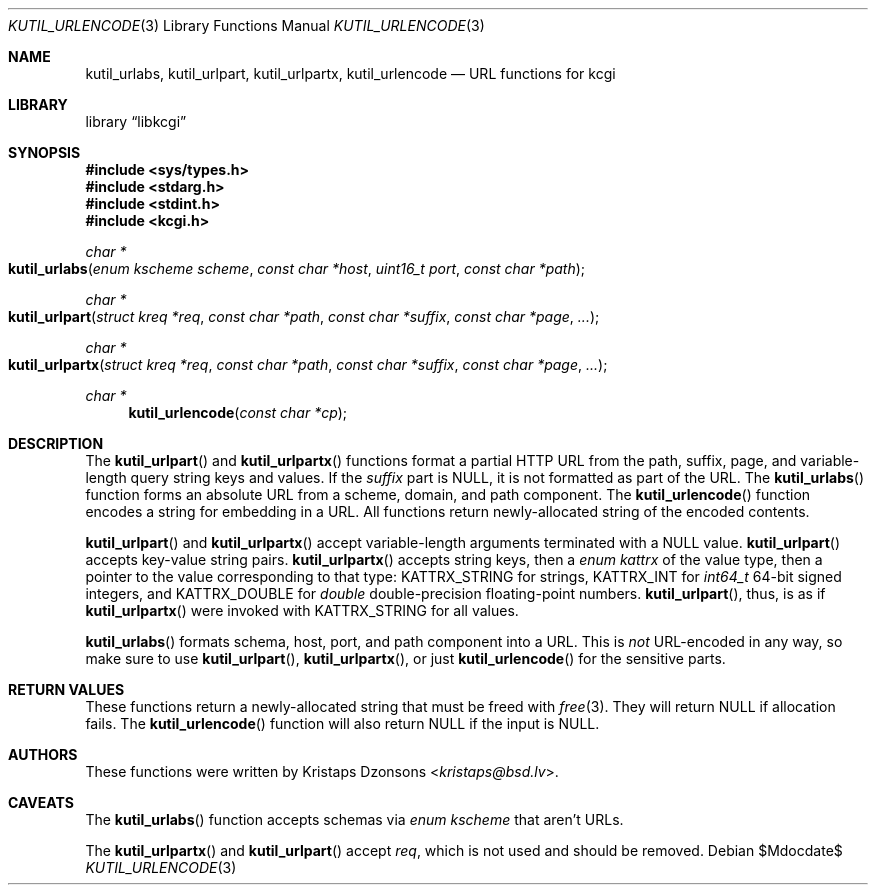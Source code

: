 .\"	$Id$
.\"
.\" Copyright (c) 2014, 2017 Kristaps Dzonsons <kristaps@bsd.lv>
.\"
.\" Permission to use, copy, modify, and distribute this software for any
.\" purpose with or without fee is hereby granted, provided that the above
.\" copyright notice and this permission notice appear in all copies.
.\"
.\" THE SOFTWARE IS PROVIDED "AS IS" AND THE AUTHOR DISCLAIMS ALL WARRANTIES
.\" WITH REGARD TO THIS SOFTWARE INCLUDING ALL IMPLIED WARRANTIES OF
.\" MERCHANTABILITY AND FITNESS. IN NO EVENT SHALL THE AUTHOR BE LIABLE FOR
.\" ANY SPECIAL, DIRECT, INDIRECT, OR CONSEQUENTIAL DAMAGES OR ANY DAMAGES
.\" WHATSOEVER RESULTING FROM LOSS OF USE, DATA OR PROFITS, WHETHER IN AN
.\" ACTION OF CONTRACT, NEGLIGENCE OR OTHER TORTIOUS ACTION, ARISING OUT OF
.\" OR IN CONNECTION WITH THE USE OR PERFORMANCE OF THIS SOFTWARE.
.\"
.Dd $Mdocdate$
.Dt KUTIL_URLENCODE 3
.Os
.Sh NAME
.Nm kutil_urlabs ,
.Nm kutil_urlpart ,
.Nm kutil_urlpartx ,
.Nm kutil_urlencode
.Nd URL functions for kcgi
.Sh LIBRARY
.Lb libkcgi
.Sh SYNOPSIS
.In sys/types.h
.In stdarg.h
.In stdint.h
.In kcgi.h
.Ft "char *"
.Fo kutil_urlabs
.Fa "enum kscheme scheme"
.Fa "const char *host"
.Fa "uint16_t port"
.Fa "const char *path"
.Fc
.Ft "char *"
.Fo kutil_urlpart
.Fa "struct kreq *req"
.Fa "const char *path"
.Fa "const char *suffix"
.Fa "const char *page"
.Fa "..."
.Fc
.Ft "char *"
.Fo kutil_urlpartx
.Fa "struct kreq *req"
.Fa "const char *path"
.Fa "const char *suffix"
.Fa "const char *page"
.Fa "..."
.Fc
.Ft "char *"
.Fn kutil_urlencode "const char *cp"
.Sh DESCRIPTION
The
.Fn kutil_urlpart
and
.Fn kutil_urlpartx
functions format a partial HTTP URL from the path, suffix, page, and
variable-length query string keys and values.
If the
.Fa suffix
part is
.Dv NULL ,
it is not formatted as part of the URL.
The
.Fn kutil_urlabs
function forms an absolute URL from a scheme, domain, and path component.
The
.Fn kutil_urlencode
function encodes a string for embedding in a URL.
All functions return newly-allocated string of the encoded contents.
.Pp
.Fn kutil_urlpart
and
.Fn kutil_urlpartx
accept variable-length arguments terminated with a
.Dv NULL
value.
.Fn kutil_urlpart
accepts key-value string pairs.
.Fn kutil_urlpartx
accepts string keys, then a
.Vt "enum kattrx"
of the value type, then a pointer to the value corresponding to that
type:
.Dv KATTRX_STRING
for strings,
.Dv KATTRX_INT
for
.Vt int64_t
64-bit signed integers, and
.Dv KATTRX_DOUBLE
for
.Vt double
double-precision floating-point numbers.
.Fn kutil_urlpart ,
thus, is as if
.Fn kutil_urlpartx
were invoked with
.Dv KATTRX_STRING
for all values.
.Pp
.Fn kutil_urlabs
formats schema, host, port, and path component into a URL.
This is
.Em not
URL-encoded in any way, so make sure to use
.Fn kutil_urlpart ,
.Fn kutil_urlpartx ,
or just
.Fn kutil_urlencode
for the sensitive parts.
.Sh RETURN VALUES
These functions return a newly-allocated string that must be freed with
.Xr free 3 .
They will return
.Dv NULL
if allocation fails.
The
.Fn kutil_urlencode
function will also return
.Dv NULL
if the input is
.Dv NULL .
.Sh AUTHORS
These functions were written by
.An Kristaps Dzonsons Aq Mt kristaps@bsd.lv .
.Sh CAVEATS
The
.Fn kutil_urlabs
function accepts schemas via
.Vt "enum kscheme"
that aren't URLs.
.Pp
The
.Fn kutil_urlpartx
and
.Fn kutil_urlpart
accept
.Fa req ,
which is not used and should be removed.
